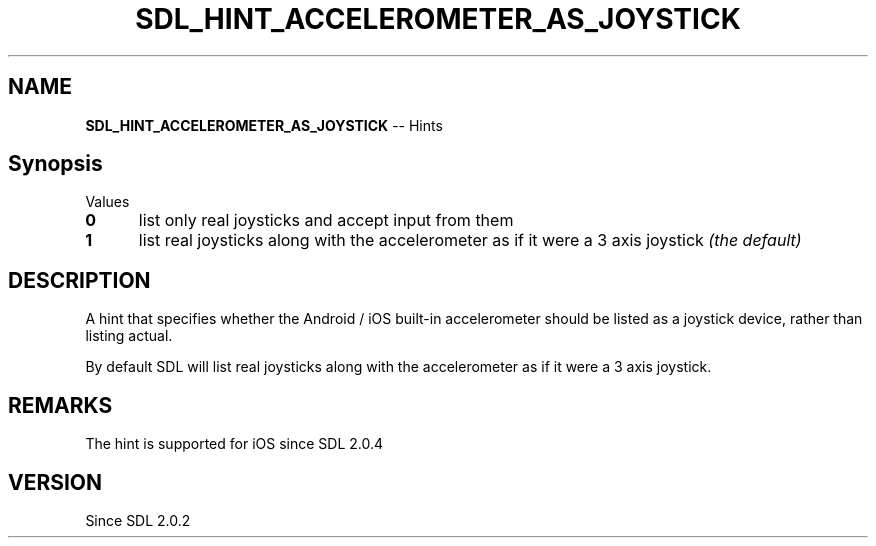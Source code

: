 .TH SDL_HINT_ACCELEROMETER_AS_JOYSTICK 3 "2018.08.14" "https://github.com/haxpor/sdl2-manpage" "SDL2"
.SH NAME
\fBSDL_HINT_ACCELEROMETER_AS_JOYSTICK\fR -- Hints

.SH Synopsis
Values
.TP 5
.BI 0
list only real joysticks and accept input from them
.TP
.BI 1
list real joysticks along with the accelerometer as if it were a 3 axis joystick \fI(the default)

.SH DESCRIPTION
A hint that specifies whether the Android / iOS built-in accelerometer should be listed as a joystick device, rather than listing actual.

.PP
By default SDL will list real joysticks along with the accelerometer as if it were a 3 axis joystick.

.SH REMARKS
The hint is supported for iOS since SDL 2.0.4

.SH VERSION
Since SDL 2.0.2
